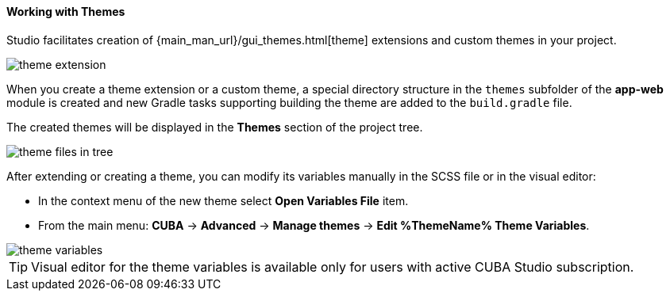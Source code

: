 :sourcesdir: ../../../../source

[[generic_ui_themes]]
==== Working with Themes

Studio facilitates creation of {main_man_url}/gui_themes.html[theme] extensions and custom themes in your project.

image::features/generic_ui/theme_extension.png[align="center"]

When you create a theme extension or a custom theme, a special directory structure in the `themes`  subfolder of the *app-web* module is created and new Gradle tasks supporting building the theme are added to the `build.gradle` file.

The created themes will be displayed in the *Themes* section of the project tree.

image::features/generic_ui/theme_files_in_tree.png[align="center"]

After extending or creating a theme, you can modify its variables manually in the SCSS file or in the visual editor:

* In the context menu of the new theme select *Open Variables File* item.
* From the main menu: *CUBA* -> *Advanced* -> *Manage themes* -> *Edit %ThemeName% Theme Variables*.

image::features/generic_ui/theme_variables.png[align="center"]

[TIP]
====
Visual editor for the theme variables is available only for users with active CUBA Studio subscription.
====
